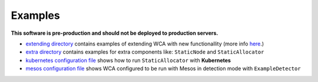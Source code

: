 ========
Examples
========

**This software is pre-production and should not be deployed to production servers.**

- `extending directory <extending/>`_ contains examples of extending WCA with new functionallity (more info `here <../docs/extending.rst>`_.)
- `extra directory <extra/>`_ contains examples for extra components like: ``StaticNode`` and ``StaticAllocator``
- `kubernetes configuration file <kubernetes/kubernetes_example_allocator.yaml>`_ shows how to run ``StaticAllocator`` with **Kubernetes**
- `mesos configuration file <mesos/mesos_external_detector.yaml>`_ shows WCA configured to be run with Mesos in detection mode with ``ExampleDetector``
